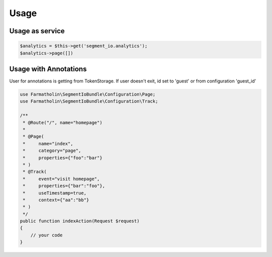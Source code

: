 Usage
=====

Usage as service
----------------

.. code-block:: php

    $analytics = $this->get('segment_io.analytics');
    $analytics->page([])

Usage with Annotations
----------------------

User for annotations is getting from TokenStorage.
If user doesn't exit, id set to 'guest' or from configuration 'guest_id'

.. code-block:: php

    use Farmatholin\SegmentIoBundle\Configuration\Page;
    use Farmatholin\SegmentIoBundle\Configuration\Track;

    /**
     * @Route("/", name="homepage")
     *
     * @Page(
     *     name="index",
     *     category="page",
     *     properties={"foo":"bar"}
     * )
     * @Track(
     *     event="visit homepage",
     *     properties={"bar":"foo"},
     *     useTimestamp=true,
     *     context={"aa":"bb"}
     * )
     */
    public function indexAction(Request $request)
    {
        // your code
    }
